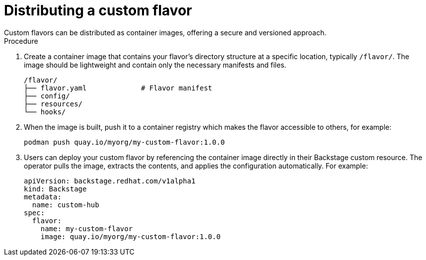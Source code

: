:_mod-docs-content-type: PROCEDURE

[id='proc-install-distribute-custom-flavor_{context}']
= Distributing a custom flavor
Custom flavors can be distributed as container images, offering a secure and versioned approach.

.Procedure

. Create a container image that contains your flavor's directory structure at a specific location, typically `/flavor/`. The image should be lightweight and contain only the necessary manifests and files.
+
[source,terminal,subs="+quotes"]
----
/flavor/
├── flavor.yaml             # Flavor manifest
├── config/
├── resources/
└── hooks/
----

. When the image is built, push it to a container registry which makes the flavor accessible to others, for example:
+
[source,terminal,subs="+quotes"]
----
podman push quay.io/myorg/my-custom-flavor:1.0.0
----

. Users can deploy your custom flavor by referencing the container image directly in their Backstage custom resource. The operator pulls the image, extracts the contents, and applies the configuration automatically. For example:
+
[source,yaml,subs="+attributes"]
----
apiVersion: backstage.redhat.com/v1alpha1
kind: Backstage
metadata:
  name: custom-hub
spec:
  flavor:
    name: my-custom-flavor
    image: quay.io/myorg/my-custom-flavor:1.0.0
----
